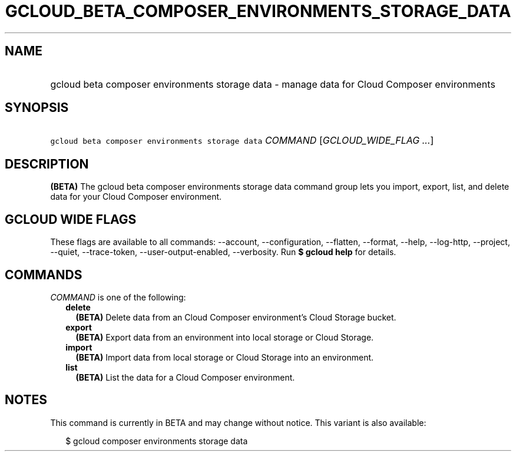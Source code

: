
.TH "GCLOUD_BETA_COMPOSER_ENVIRONMENTS_STORAGE_DATA" 1



.SH "NAME"
.HP
gcloud beta composer environments storage data \- manage data for Cloud Composer environments



.SH "SYNOPSIS"
.HP
\f5gcloud beta composer environments storage data\fR \fICOMMAND\fR [\fIGCLOUD_WIDE_FLAG\ ...\fR]



.SH "DESCRIPTION"

\fB(BETA)\fR The gcloud beta composer environments storage data command group
lets you import, export, list, and delete data for your Cloud Composer
environment.



.SH "GCLOUD WIDE FLAGS"

These flags are available to all commands: \-\-account, \-\-configuration,
\-\-flatten, \-\-format, \-\-help, \-\-log\-http, \-\-project, \-\-quiet,
\-\-trace\-token, \-\-user\-output\-enabled, \-\-verbosity. Run \fB$ gcloud
help\fR for details.



.SH "COMMANDS"

\f5\fICOMMAND\fR\fR is one of the following:

.RS 2m
.TP 2m
\fBdelete\fR
\fB(BETA)\fR Delete data from an Cloud Composer environment's Cloud Storage
bucket.

.TP 2m
\fBexport\fR
\fB(BETA)\fR Export data from an environment into local storage or Cloud
Storage.

.TP 2m
\fBimport\fR
\fB(BETA)\fR Import data from local storage or Cloud Storage into an
environment.

.TP 2m
\fBlist\fR
\fB(BETA)\fR List the data for a Cloud Composer environment.


.RE
.sp

.SH "NOTES"

This command is currently in BETA and may change without notice. This variant is
also available:

.RS 2m
$ gcloud composer environments storage data
.RE

